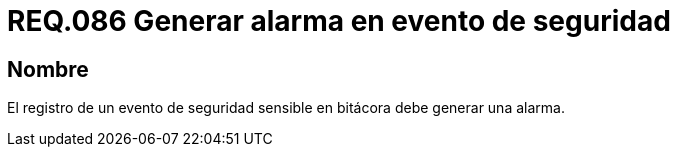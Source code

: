 :slug: rules/086/
:category: rules
:description: En el presente documento se detallan los requerimientos de seguridad relacionados a la importancia que se le debe dar al registro de un evento de seguridad considerado sensible por la organización, por lo cual, se debe generar una alarma al ocurrir dicho evento.
:keywords: Registrar, Bitácora, Evento, Seguridad, Sensible, Alarma.
:rules: yes

= REQ.086 Generar alarma en evento de seguridad

== Nombre

El registro de un evento de seguridad sensible en bitácora
debe generar una alarma.
